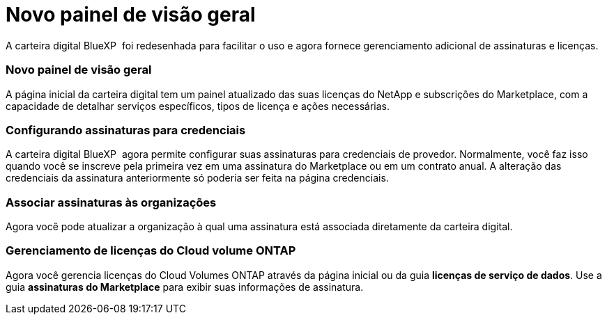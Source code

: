 = Novo painel de visão geral
:allow-uri-read: 


A carteira digital BlueXP  foi redesenhada para facilitar o uso e agora fornece gerenciamento adicional de assinaturas e licenças.



=== Novo painel de visão geral

A página inicial da carteira digital tem um painel atualizado das suas licenças do NetApp e subscrições do Marketplace, com a capacidade de detalhar serviços específicos, tipos de licença e ações necessárias.



=== Configurando assinaturas para credenciais

A carteira digital BlueXP  agora permite configurar suas assinaturas para credenciais de provedor. Normalmente, você faz isso quando você se inscreve pela primeira vez em uma assinatura do Marketplace ou em um contrato anual. A alteração das credenciais da assinatura anteriormente só poderia ser feita na página credenciais.



=== Associar assinaturas às organizações

Agora você pode atualizar a organização à qual uma assinatura está associada diretamente da carteira digital.



=== Gerenciamento de licenças do Cloud volume ONTAP

Agora você gerencia licenças do Cloud Volumes ONTAP através da página inicial ou da guia *licenças de serviço de dados*. Use a guia *assinaturas do Marketplace* para exibir suas informações de assinatura.
